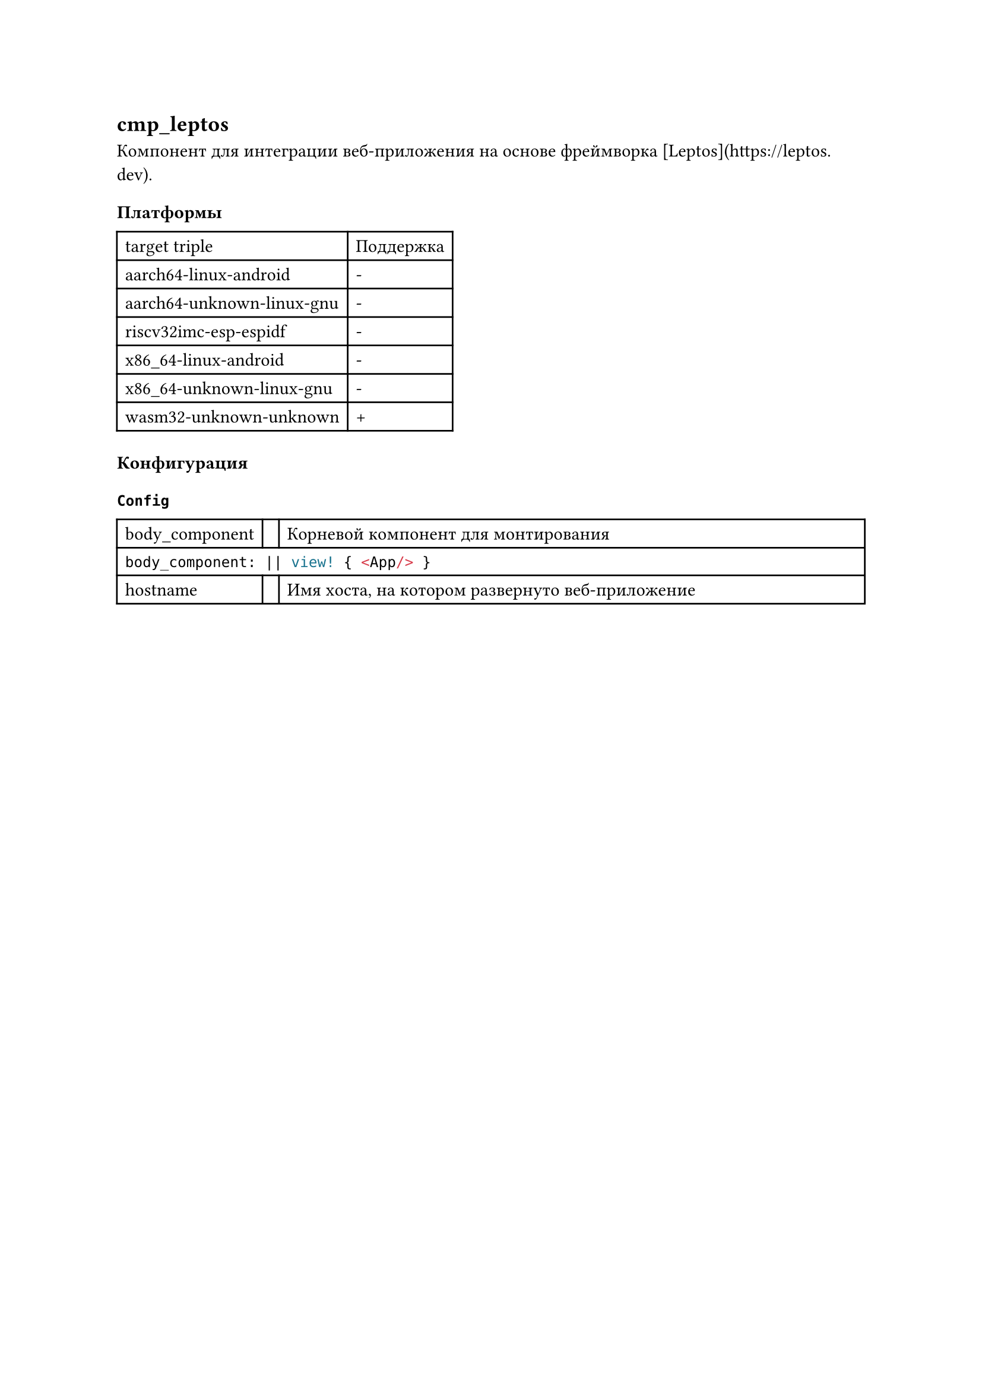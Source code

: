 == cmp_leptos

Компонент для интеграции веб-приложения на основе фреймворка [Leptos](https://leptos.dev).

=== Платформы

#table(
  columns: (auto, auto),
  "target triple", "Поддержка",
  "aarch64-linux-android", "-",
  "aarch64-unknown-linux-gnu", "-",
  "riscv32imc-esp-espidf", "-",
  "x86_64-linux-android", "-",
  "x86_64-unknown-linux-gnu", "-",
  "wasm32-unknown-unknown", "+",
)

=== Конфигурация

==== `Config`

#table(
  columns: (auto, auto, 1fr),
  [body_component],
  [],
  [Корневой компонент для монтирования],

  table.cell(colspan: 3)[
    ```rust
    body_component: || view! { <App/> }
    ```
  ],

  [hostname],
  [],
  [Имя хоста, на котором развернуто веб-приложение]
)
